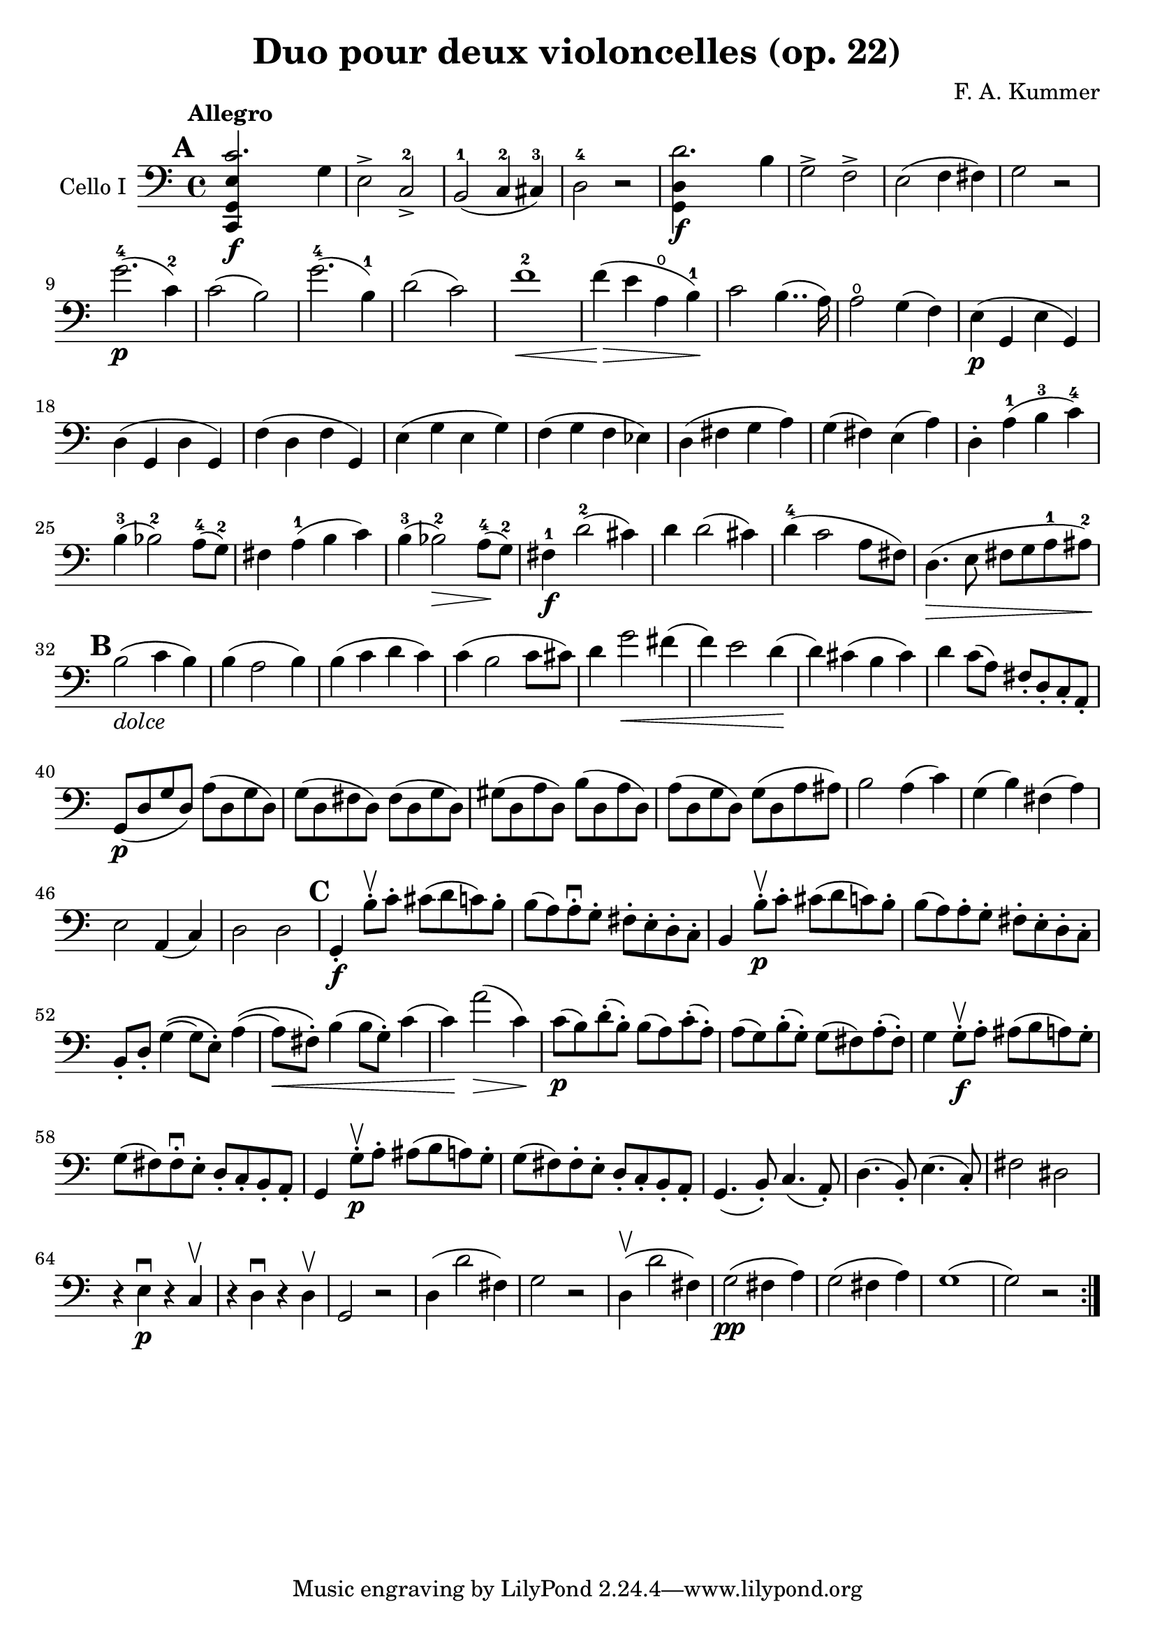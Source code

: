 #(set-global-staff-size 21)

\version "2.18.2"

\header {
  title = "Duo pour deux violoncelles (op. 22)"
  composer = "F. A. Kummer"
}

\language "italiano"

allonger = \markup {
  \center-column {
    \combine
    \draw-line #'(-4 . 0)
    \arrow-head #X #RIGHT ##f
  }
}

retenir = \markup {
  \center-column {
    \concat {
      \arrow-head #X #LEFT ##f
      \hspace #-1
      \draw-line #'(-4 . 0)
    }
  }
}

\score {
  \new Staff
  \with {instrumentName = #"Cello I"}
  {
    \override Hairpin.to-barline = ##f
    \tempo Allegro
    \time 4/4
    \key do \major
    \clef bass
    \tempo Allegro
    \mark \default
    \repeat volta 2 {
      <<do,4\f sol,4 mi4 do'2.>> sol4                                  % 1
      mi2-> do2->-2                                                    % 2
      si,2-1(do4-2 dod-3)                                              % 3
      re2-4 r2                                                         % 4
      <<sol,4\f re4 re'2.>> si4                                        % 5
      sol2-> fa2->                                                     % 6
      mi2(fa4 fad4)                                                    % 7
      sol2 r2                                                          % 8
      sol'2.-4\p(do'4-2)                                               % 9
      do'2(si2)                                                        % 10
      sol'2.-4(si4-1)                                                  % 11
      re'2(do'2)                                                       % 12
      fa'1-2\<                                                         % 13
      fa'4\!\>(mi'4 la4\open si4-1)\!                                  % 14
      do'2 si4..(la16)                                                 % 15
      la2\open sol4(fa4)                                               % 16
      mi4\p(sol,4 mi4 sol,4)                                           % 17
      re4(sol,4 re4 sol,4)                                             % 18
      fa4(re4 fa4 sol,4)                                               % 19
      mi4(sol4 mi4 sol4)                                               % 20
      fa4(sol4 fa4 mib4)                                               % 21
      re4(fad4 sol4 la4)                                               % 22
      sol4(fad4) mi4(la4)                                              % 23
      re4-. la4-1(si4-3 do'4-4)                                        % 24
      si4-3(sib2-2) la8-4(sol8-2)                                      % 25
      fad4 la4-1(si4 do'4)                                             % 26
      si4-3(sib2-2\>) la8-4\!(sol8-2)                                  % 27
      fad4-1\f re'2-2(dod'4)                                           % 28
      re'4 re'2(dod'4)                                                 % 29
      re'4-4(do'2 la8 fad8)                                            % 30
      re4.\>(mi8 fad8 sol8 la8-1 lad8-2)\!                             % 31
      \mark \default
      si2_\markup{\italic dolce}(do'4 si4)                             % 32
      si4(la2 si4)                                                     % 33
      si4(do'4 re'4 do'4)                                              % 34
      do'4(si2 do'8 dod'8)                                             % 35
      re'4 sol'2\<fad'4(                                               % 36
      fa'4) mi'2 re'4\!(                                               % 37
      re'4) dod'4(si4 dod'4)                                           % 38
      re'4 do'8(la8) fad8-. re8-. do8-. la,8-.                         % 39
      sol,8\p(re8 sol8 re8) la8(re8 sol8 re8)                          % 40
      sol8(re8 fad8 re8) fad8(re8 sol8 re8)                            % 41
      sold8(re8 la8 re8) si8(re8 la8 re8)                              % 42
      la8(re8 sol8 re8) sol8(re8 la8 lad8)                             % 43
      si2 la4(do'4)                                                    % 44
      sol4(si4) fad4(la4)                                              % 45
      mi2 la,4(do4)                                                    % 46
      re2 re2                                                          % 47
      \mark \default
      sol,4-.\f si8-.\upbow do'8-. dod'8(re'8 do'8) si8-.              % 48
      si8(la8) la-.\downbow sol8-. fad8-. mi8-. re8-. do8-.            % 49
      si,4 si8-.\upbow\p do'8-. dod'8(re'8 do'8) si8-.                 % 50
      si8(la8) la8-. sol8-. fad8-. mi8-. re8-. do8-.                   % 51
      si,8-. re8-. sol4\((sol8) mi8-.\) la4\((                         % 52
      la8\<) fad8-.\) si4(si8 sol8-.) do'4(                            % 53
      do'4)\! la'2\>(do'4)\!                                           % 54
      do'8\p(si8) re'8-.(si8-.) si8(la8) do'8-.(la8-.)                 % 55
      la8(sol8) si8-.(sol-.) sol8(fad8) la-.(fad8-.)                   % 56
      sol4 sol8-.\f\upbow la8-. lad8(si8 la8) sol8-.                   % 57
      sol8(fad8) fad8-.\downbow mi8-. re8-. do8-. si,8-. la,8-.        % 58
      sol,4 sol8-.\p\upbow la8-. lad8(si8 la8) sol8-.                  % 59
      sol8(fad8) fad8-. mi8-. re8-. do8-. si,8-. la,8-.                % 60
      sol,4.(si,8-.) do4.(la,8-.)                                      % 61
      re4.(si,8-.) mi4.(do8-.)                                         % 62
      fad2 red2\!                                                      % 63
      r4 mi4\p\downbow r4 do4\upbow                                    % 64
      r4 re4\downbow r4 re4\upbow                                      % 65
      sol,2 r2                                                         % 66
      re4(re'2 fad4)                                                   % 67
      sol2 r2                                                          % 68
      re4\upbow(re'2 fad4)                                             % 69
      sol2\pp(fad4 la4)                                                % 70
      sol2(fad4 la4)                                                   % 71
      sol1(                                                            % 72
      sol2) r2                                                         % 73
    }
  }
}
